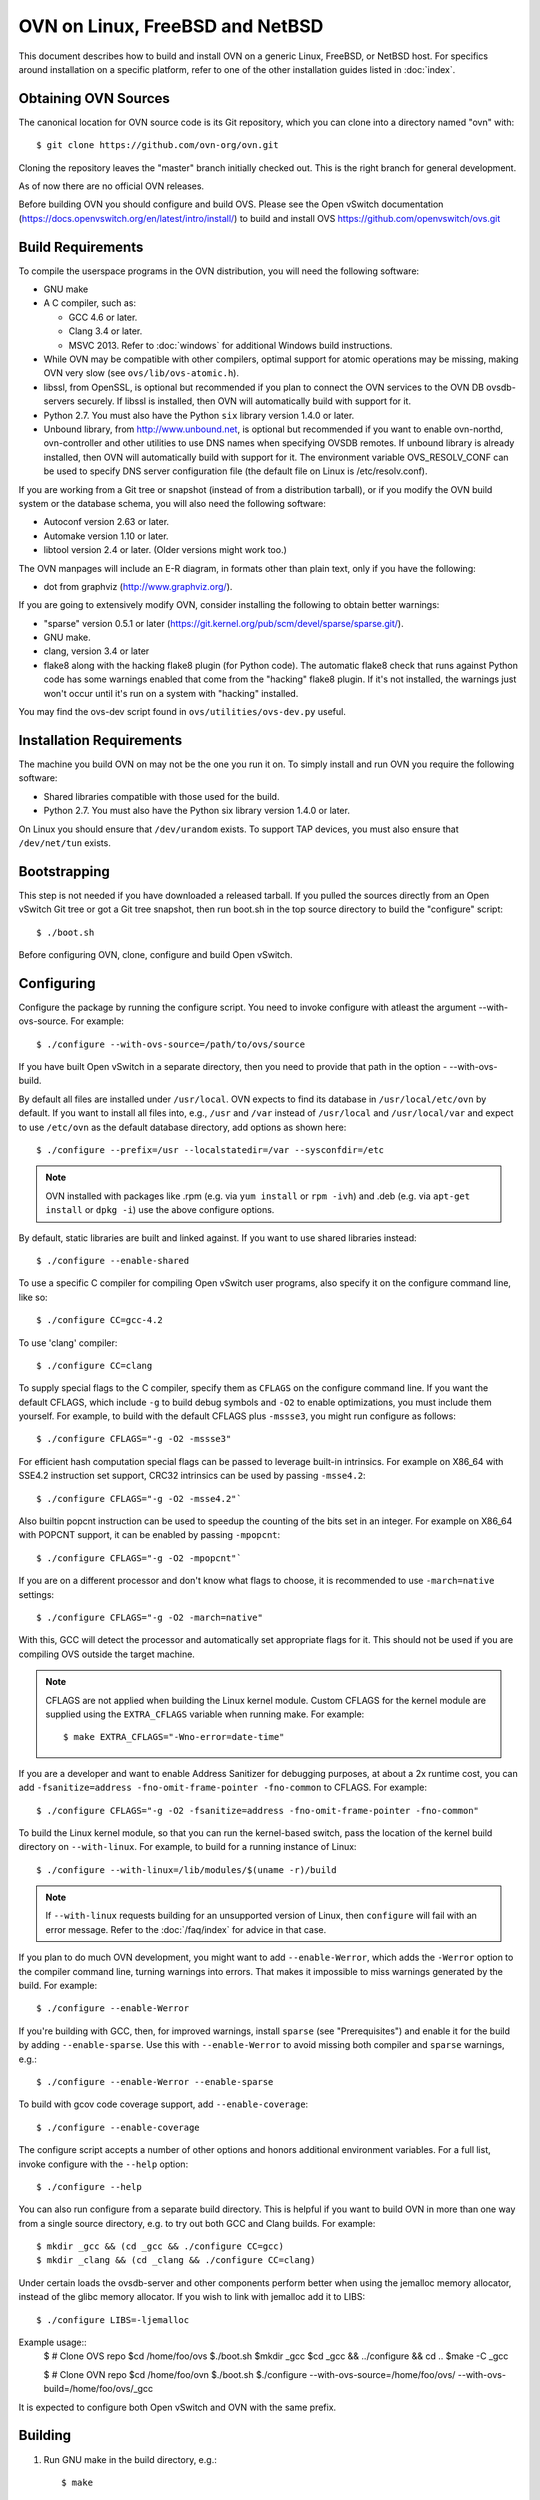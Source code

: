 ..
      Licensed under the Apache License, Version 2.0 (the "License"); you may
      not use this file except in compliance with the License. You may obtain
      a copy of the License at

          http://www.apache.org/licenses/LICENSE-2.0

      Unless required by applicable law or agreed to in writing, software
      distributed under the License is distributed on an "AS IS" BASIS, WITHOUT
      WARRANTIES OR CONDITIONS OF ANY KIND, either express or implied. See the
      License for the specific language governing permissions and limitations
      under the License.

      Convention for heading levels in Open vSwitch documentation:

      =======  Heading 0 (reserved for the title in a document)
      -------  Heading 1
      ~~~~~~~  Heading 2
      +++++++  Heading 3
      '''''''  Heading 4

      Avoid deeper levels because they do not render well.

=========================================
OVN on Linux, FreeBSD and NetBSD
=========================================

This document describes how to build and install OVN on a generic
Linux, FreeBSD, or NetBSD host. For specifics around installation on a specific
platform, refer to one of the other installation guides listed in :doc:`index`.

Obtaining OVN Sources
------------------------------

The canonical location for OVN source code is its Git
repository, which you can clone into a directory named "ovn" with::

    $ git clone https://github.com/ovn-org/ovn.git

Cloning the repository leaves the "master" branch initially checked
out.  This is the right branch for general development.

As of now there are no official OVN releases.

Before building OVN you should configure and build OVS.
Please see the Open vSwitch documentation (https://docs.openvswitch.org/en/latest/intro/install/)
to build and install OVS https://github.com/openvswitch/ovs.git

.. _general-build-reqs:

Build Requirements
------------------

To compile the userspace programs in the OVN distribution, you will
need the following software:

- GNU make

- A C compiler, such as:

  - GCC 4.6 or later.

  - Clang 3.4 or later.

  - MSVC 2013. Refer to :doc:`windows` for additional Windows build
    instructions.

- While OVN may be compatible with other compilers, optimal support for atomic
  operations may be missing, making OVN very slow
  (see ``ovs/lib/ovs-atomic.h``).

- libssl, from OpenSSL, is optional but recommended if you plan to connect the
  OVN services to the OVN DB ovsdb-servers securely. If libssl is installed,
  then OVN will automatically build with support for it.

- Python 2.7. You must also have the Python ``six`` library version 1.4.0
  or later.

- Unbound library, from http://www.unbound.net, is optional but recommended if
  you want to enable ovn-northd, ovn-controller and other utilities to use
  DNS names when specifying OVSDB remotes. If unbound library is already
  installed, then OVN will automatically build with support for it.
  The environment variable OVS_RESOLV_CONF can be used to specify DNS server
  configuration file (the default file on Linux is /etc/resolv.conf).

If you are working from a Git tree or snapshot (instead of from a distribution
tarball), or if you modify the OVN build system or the database
schema, you will also need the following software:

- Autoconf version 2.63 or later.

- Automake version 1.10 or later.

- libtool version 2.4 or later. (Older versions might work too.)

The OVN manpages will include an E-R diagram, in formats
other than plain text, only if you have the following:

- dot from graphviz (http://www.graphviz.org/).

If you are going to extensively modify OVN, consider installing the
following to obtain better warnings:

- "sparse" version 0.5.1 or later
  (https://git.kernel.org/pub/scm/devel/sparse/sparse.git/).

- GNU make.

- clang, version 3.4 or later

- flake8 along with the hacking flake8 plugin (for Python code). The automatic
  flake8 check that runs against Python code has some warnings enabled that
  come from the "hacking" flake8 plugin. If it's not installed, the warnings
  just won't occur until it's run on a system with "hacking" installed.

You may find the ovs-dev script found in ``ovs/utilities/ovs-dev.py`` useful.

.. _general-install-reqs:

Installation Requirements
-------------------------

The machine you build OVN on may not be the one you run it on.
To simply install and run OVN you require the following software:

- Shared libraries compatible with those used for the build.

- Python 2.7. You must also have the Python six library version 1.4.0
  or later.

On Linux you should ensure that ``/dev/urandom`` exists. To support TAP
devices, you must also ensure that ``/dev/net/tun`` exists.

.. _general-bootstrapping:

Bootstrapping
-------------

This step is not needed if you have downloaded a released tarball. If
you pulled the sources directly from an Open vSwitch Git tree or got a
Git tree snapshot, then run boot.sh in the top source directory to build
the "configure" script::

    $ ./boot.sh

Before configuring OVN, clone, configure and build Open vSwitch.

.. _general-configuring:

Configuring
-----------

Configure the package by running the configure script. You need to
invoke configure with atleast the argument --with-ovs-source.
For example::

    $ ./configure --with-ovs-source=/path/to/ovs/source

If you have built Open vSwitch in a separate directory, then you
need to provide that path in the option - --with-ovs-build.

By default all files are installed under ``/usr/local``. OVN expects to find
its database in ``/usr/local/etc/ovn`` by default.
If you want to install all files into, e.g., ``/usr`` and ``/var`` instead of
``/usr/local`` and ``/usr/local/var`` and expect to use ``/etc/ovn`` as
the default database directory, add options as shown here::

    $ ./configure --prefix=/usr --localstatedir=/var --sysconfdir=/etc

.. note::

  OVN installed with packages like .rpm (e.g. via
  ``yum install`` or ``rpm -ivh``) and .deb (e.g. via
  ``apt-get install`` or ``dpkg -i``) use the above configure options.

By default, static libraries are built and linked against. If you want to use
shared libraries instead::

    $ ./configure --enable-shared

To use a specific C compiler for compiling Open vSwitch user programs, also
specify it on the configure command line, like so::

    $ ./configure CC=gcc-4.2

To use 'clang' compiler::

    $ ./configure CC=clang

To supply special flags to the C compiler, specify them as ``CFLAGS`` on the
configure command line. If you want the default CFLAGS, which include ``-g`` to
build debug symbols and ``-O2`` to enable optimizations, you must include them
yourself. For example, to build with the default CFLAGS plus ``-mssse3``, you
might run configure as follows::

    $ ./configure CFLAGS="-g -O2 -mssse3"

For efficient hash computation special flags can be passed to leverage built-in
intrinsics. For example on X86_64 with SSE4.2 instruction set support, CRC32
intrinsics can be used by passing ``-msse4.2``::

    $ ./configure CFLAGS="-g -O2 -msse4.2"`

Also builtin popcnt instruction can be used to speedup the counting of the
bits set in an integer. For example on X86_64 with POPCNT support, it can be
enabled by passing ``-mpopcnt``::

    $ ./configure CFLAGS="-g -O2 -mpopcnt"`

If you are on a different processor and don't know what flags to choose, it is
recommended to use ``-march=native`` settings::

    $ ./configure CFLAGS="-g -O2 -march=native"

With this, GCC will detect the processor and automatically set appropriate
flags for it. This should not be used if you are compiling OVS outside the
target machine.

.. note::
  CFLAGS are not applied when building the Linux kernel module. Custom CFLAGS
  for the kernel module are supplied using the ``EXTRA_CFLAGS`` variable when
  running make. For example::

      $ make EXTRA_CFLAGS="-Wno-error=date-time"

If you are a developer and want to enable Address Sanitizer for debugging
purposes, at about a 2x runtime cost, you can add
``-fsanitize=address -fno-omit-frame-pointer -fno-common`` to CFLAGS.  For
example::

    $ ./configure CFLAGS="-g -O2 -fsanitize=address -fno-omit-frame-pointer -fno-common"

To build the Linux kernel module, so that you can run the kernel-based switch,
pass the location of the kernel build directory on ``--with-linux``. For
example, to build for a running instance of Linux::

    $ ./configure --with-linux=/lib/modules/$(uname -r)/build

.. note::
  If ``--with-linux`` requests building for an unsupported version of Linux,
  then ``configure`` will fail with an error message. Refer to the
  :doc:`/faq/index` for advice in that case.

If you plan to do much OVN development, you might want to add
``--enable-Werror``, which adds the ``-Werror`` option to the compiler command
line, turning warnings into errors. That makes it impossible to miss warnings
generated by the build. For example::

    $ ./configure --enable-Werror

If you're building with GCC, then, for improved warnings, install ``sparse``
(see "Prerequisites") and enable it for the build by adding
``--enable-sparse``.  Use this with ``--enable-Werror`` to avoid missing both
compiler and ``sparse`` warnings, e.g.::

    $ ./configure --enable-Werror --enable-sparse

To build with gcov code coverage support, add ``--enable-coverage``::

    $ ./configure --enable-coverage

The configure script accepts a number of other options and honors additional
environment variables. For a full list, invoke configure with the ``--help``
option::

    $ ./configure --help

You can also run configure from a separate build directory. This is helpful if
you want to build OVN in more than one way from a single source
directory, e.g. to try out both GCC and Clang builds. For example::

    $ mkdir _gcc && (cd _gcc && ./configure CC=gcc)
    $ mkdir _clang && (cd _clang && ./configure CC=clang)

Under certain loads the ovsdb-server and other components perform better when
using the jemalloc memory allocator, instead of the glibc memory allocator. If
you wish to link with jemalloc add it to LIBS::

    $ ./configure LIBS=-ljemalloc

Example usage::
    $ # Clone OVS repo
    $cd /home/foo/ovs
    $./boot.sh
    $mkdir _gcc
    $cd _gcc && ../configure && cd ..
    $make -C _gcc

    $ # Clone OVN repo
    $cd /home/foo/ovn
    $./boot.sh
    $./configure --with-ovs-source=/home/foo/ovs/ --with-ovs-build=/home/foo/ovs/_gcc

It is expected to configure both Open vSwitch and OVN with the same prefix.

.. _general-building:

Building
--------

1. Run GNU make in the build directory, e.g.::

       $ make

   or if GNU make is installed as "gmake"::

       $ gmake

   If you used a separate build directory, run make or gmake from that
   directory, e.g.::

       $ make -C _gcc
       $ make -C _clang

   .. note::
     Some versions of Clang and ccache are not completely compatible. If you
     see unusual warnings when you use both together, consider disabling
     ccache.

2. Consider running the testsuite. Refer to :doc:`/topics/testing` for
   instructions.

3. Run ``make install`` to install the executables and manpages into the
   running system, by default under ``/usr/local``::

       $ make install

.. _general-starting:

Starting
--------

Before starting the OVN, start the Open vSwitch daemons. Refer to the
Open vSwitch documentation for more details on how to start OVS.

On Unix-alike systems, such as BSDs and Linux, starting the OVN
suite of daemons is a simple process.  OVN includes a shell script,
called ovn-ctl which automates much of the tasks for starting
and stopping ovn-northd, ovn-controller and ovsdb-servers. After installation,
the daemons can be started by using the ovn-ctl utility.  This will take care
to setup initial conditions, and start the daemons in the correct order.
The ovn-ctl utility is located in '$(pkgdatadir)/scripts', and defaults to
'/usr/local/share/ovn/scripts'.  ovn-ctl utility requires the 'ovs-lib'
helper shell script which is present in '/usr/local/share/openvswitch/scripts'.
So invoking ovn-ctl as "./ovn-ctl" will fail.

An example after install might be::

    $ export PATH=$PATH:/usr/local/share/ovn/scripts
    $ ovn-ctl start_northd
    $ ovn-ctl start_controller

Starting OVN Central services
~~~~~~~~~~~~~~~~~~~~~~~~~~~~~~~~~

OVN central services includes ovn-northd, Northbound and
Southbound ovsdb-server.

    $ export PATH=$PATH:/usr/local/share/ovn/scripts
    $ ovn-ctl start_northd

Refer to ovn-ctl(8) for more information and the supported options.

You may wish to manually start the OVN central daemons.
Before starting ovn-northd you need to start OVN Northbound and Southbound
ovsdb-servers. Before ovsdb-servers can be started,
configure the Northbound and Southbound databases::

       $ mkdir -p /usr/local/etc/ovn
       $ ovsdb-tool create /usr/local/etc/ovn/ovnnb_db.db \
         ovn-nb.ovsschema
       $ ovsdb-tool create /usr/local/etc/ovn/ovnsb_db.db \
         ovn-sb.ovsschema

Configure ovsdb-servers to use databases created above, to listen on a Unix
domain socket and to use the SSL configuration in the database::

   $ mkdir -p /usr/local/var/run/ovn
   $ ovsdb-server --remote=punix:/usr/local/var/run/ovn/ovnnb_db.sock \
        --remote=db:OVN_Northbound,NB_Global,connections \
        --private-key=db:OVN_Northbound,SSL,private_key \
        --certificate=db:OVN_Northbound,SSL,certificate \
        --bootstrap-ca-cert=db:OVN_Northbound,SSL,ca_cert \
        --pidfile --detach --log-file
   $ovsdb-server --remote=punix:/usr/local/var/run/ovn/ovnsb_db.sock \
        --remote=db:OVN_Southbound,SB_Global,connections \
        --private-key=db:OVN_Southbound,SSL,private_key \
        --certificate=db:OVN_Southbound,SSL,certificate \
        --bootstrap-ca-cert=db:OVN_Southbound,SSL,ca_cert \
        --pidfile --detach --log-file

.. note::
  If you built OVN without SSL support, then omit ``--private-key``,
  ``--certificate``, and ``--bootstrap-ca-cert``.)

Initialize the databases using ovn-nbctl and ovn-sbctl. This is only necessary
the first time after you create the databases with ovsdb-tool, though running
it at any time is harmless::

    $ ovn-nbctl --no-wait init
    $ ovn-sbctl --no-wait init

Start the ovn-northd, telling it to connect to the OVN db servers same Unix
domain socket::

    $ ovn-northd --pidfile --detach --log-file


Starting OVN Central services in containers
~~~~~~~~~~~~~~~~~~~~~~~~~~~~~~~~~~~~~~~~~~~

For OVN central node, we dont need to load ovs kernel modules on host.
Hence, OVN central containers OS need not depend on host OS.

Also we can leverage deploying entire OVN control plane in a pod spec for use
cases like OVN-kubernetes

Export following variables in .env  and place it under
project root::

    $ OVN_BRANCH=<BRANCH>
    $ OVN_VERSION=<VERSION>
    $ DISTRO=<LINUX_DISTRO>
    $ KERNEL_VERSION=<LINUX_KERNEL_VERSION>
    $ GITHUB_SRC=<GITHUB_URL>
    $ DOCKER_REPO=<REPO_TO_PUSH_IMAGE>

To build ovn modules::

    $ cd utilities/docker
    $ make build

Compiled Modules will be tagged with docker image

To Push ovn modules::

    $ make push

OVN docker image will be pushed to specified docker repo.

Start OVN containers using below command::

    $ docker run -itd --net=host --name=ovn-nb \
      <docker_repo>:<tag> ovn-nb-tcp

    $ docker run -itd --net=host --name=ovn-sb \
      <docker_repo>:<tag> ovn-sb-tcp

    $ docker run -itd --net=host --name=ovn-northd \
      <docker_repo>:<tag> ovn-northd-tcp

.. note::
    Current ovn central components comes up in docker image in a standalone
    mode with protocol tcp.

    The debian docker file use ubuntu 16.04 as a base image for reference.

    User can use any other base image for debian, e.g. u14.04, etc.

    RHEL based docker build support needs to be added.

Starting OVN host service
~~~~~~~~~~~~~~~~~~~~~~~~~~~~

On each chassis, ovn-controller service should be started.
ovn-controller assumes it gets configuration information from the
Open_vSwitch table of the local OVS instance. Refer to the
ovn-controller(8) for the configuration keys.

Below are the required keys to be configured on each chassis.

1. external_ids:system-id

2. external_ids:ovn-remote

3. external_ids:ovn-encap-type

4. external_ids:ovn-encap-ip

You may wish to manually start the ovn-controller service on each
chassis.

Start the ovn-controller, telling it to connect to the local ovsdb-server Unix
domain socket::

    $ ovn-controller --pidfile --detach --log-file

Starting OVN host service in containers
~~~~~~~~~~~~~~~~~~~~~~~~~~~~~~~~~~~~~~~

For OVN host too, we dont need to load ovs kernel modules on host.
Hence, OVN host container OS need not depend on host OS.

Also we can leverage deploying OVN host in a pod spec for use cases like
OVN-kubernetes to manage OVS which can be running as a service on host or in
container.

Start ovsdb-server and ovs-vswitchd components as per
http://docs.openvswitch.org/en/latest/intro/install/general/

start local ovn-controller with below command if ovs is also running in
container::

    $ docker run -itd --net=host --name=ovn-controller \
      --volumes-from=ovsdb-server \
      <docker_repo>:<tag> ovn-controller

start local ovn-controller with below command if ovs is running as a service::

    $ docker run -itd --net=host --name=ovn-controller \
      -v /var/run/openvswitch/:/var/run/openvswitch/ \
      <docker_repo>:<tag> ovn-controller

Validating
----------

At this point you can use ovn-nbctl on the central node to set up logical
switches and ports and other OVN logical entities. For example, to create a
logical switch ``sw0`` and add logical port ``sw0-p1`` ::

    $ ovn-nbctl ls-add sw0
    $ ovn-nbctl lsp-add sw0 sw0-p1
    $ ovn-nbctl show

Refer to ovn-nbctl(8) and ovn-sbctl (8) for more details.

When using ovn in container, exec to container to run above commands::

    $ docker exec -it <ovn-nb/ovn-sb/ovn-northd/ovn-controller> /bin/bash

Reporting Bugs
--------------

Report problems to bugs@openvswitch.org.
